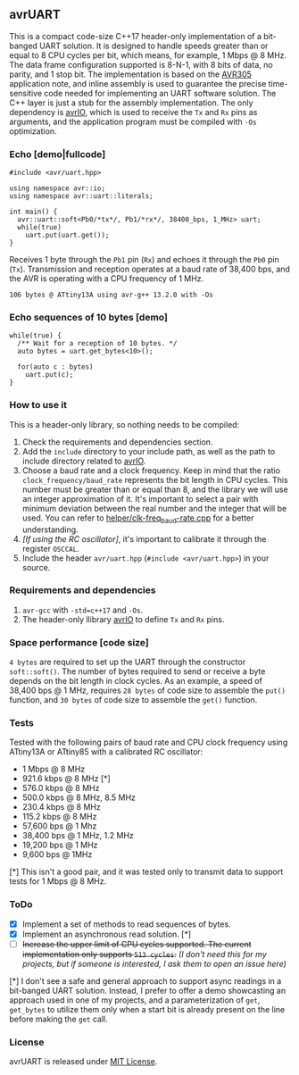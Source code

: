 ** avrUART
This is a compact code-size C++17 header-only implementation of a bit-banged UART solution. It is designed to handle speeds greater than or equal to 8 CPU cycles per bit, which means, for example, 1 Mbps @ 8 MHz. The data frame configuration supported is 8-N-1, with 8 bits of data, no parity, and 1 stop bit. The implementation is based on the [[file:application_note/avr305.pdf][AVR305]] application note, and inline assembly is used to guarantee the precise time-sensitive code needed for implementing an UART software solution. The C++ layer is just a stub for the assembly implementation. The only dependency is [[https://github.com/ricardocosme/avrIO][avrIO]], which is used to receive the ~Tx~ and ~Rx~ pins as arguments, and the application program must be compiled with ~-Os~ optimization.

*** Echo [demo|fullcode]
#+BEGIN_SRC C++
#include <avr/uart.hpp>

using namespace avr::io;
using namespace avr::uart::literals;

int main() {
  avr::uart::soft<Pb0/*tx*/, Pb1/*rx*/, 38400_bps, 1_MHz> uart;
  while(true)
    uart.put(uart.get());
}
#+END_SRC

Receives 1 byte through the ~Pb1~ pin (~Rx~) and echoes it through the ~Pb0~ pin (~Tx~). Transmission and reception operates at a baud rate of 38,400 bps, and the AVR is operating with a CPU frequency of 1 MHz.

~106 bytes @ ATtiny13A using avr-g++ 13.2.0 with -Os~

*** Echo sequences of 10 bytes [demo]
#+BEGIN_SRC C++
while(true) {
  /** Wait for a reception of 10 bytes. */
  auto bytes = uart.get_bytes<10>();
  
  for(auto c : bytes)
    uart.put(c);
}
#+END_SRC

*** How to use it
This is a header-only library, so nothing needs to be compiled:
1. Check the requirements and dependencies section.
2. Add the ~include~ directory to your include path, as well as the
   path to include directory related to [[https://github.com/ricardocosme/avrIO][avrIO]].
3. Choose a baud rate and a clock frequency. Keep in mind that the
   ratio ~clock_frequency/baud_rate~ represents the bit length in CPU
   cycles. This number must be greater than or equal than 8, and the
   library we will use an integer approximation of it. It's important
   to select a pair with minimum deviation between the real number and
   the integer that will be used. You can refer to
   [[file:helper/clk-freq_baud-rate.cpp][helper/clk-freq_baud-rate.cpp]] for a better understanding.
4. /[If using the RC oscillator]/, it's important to calibrate it
   through the register ~OSCCAL~.
5. Include the header ~avr/uart.hpp~ (~#include <avr/uart.hpp>~) in
   your source.

*** Requirements and dependencies
1. ~avr-gcc~ with ~-std=c++17~ and ~-Os~.
2. The header-only llibrary [[https://github.com/ricardocosme/avrIO][avrIO]] to define ~Tx~ and ~Rx~ pins.

*** Space performance [code size]
~4 bytes~ are required to set up the UART through the constructor ~soft::soft()~. The number of bytes required to send or receive a byte depends on the bit length in clock cycles. As an example, a speed of 38,400 bps @ 1 MHz, requires ~28 bytes~ of code size to assemble the ~put()~ function, and ~30 bytes~ of code size to assemble the ~get()~ function.

*** Tests
Tested with the following pairs of baud rate and CPU clock frequency using ATtiny13A or ATtiny85 with a calibrated RC oscillator:

- 1 Mbps @ 8 MHz 
- 921.6 kbps @ 8 MHz [*]
- 576.0 kbps @ 8 MHz
- 500.0 kbps @ 8 MHz, 8.5 MHz
- 230.4 kbps @ 8 MHz
- 115.2 kbps @ 8 MHz
- 57,600 bps @ 1 Mhz
- 38,400 bps @ 1 MHz, 1.2 MHz
- 19,200 bps @ 1 MHz
- 9,600 bps @ 1MHz

[*] This isn't a good pair, and it was tested only to transmit data to support tests for 1 Mbps @ 8 MHz.
  
*** ToDo
- [X] Implement a set of methods to read sequences of bytes.
- [X] Implement an asynchronous read solution. [*]
- [ ] +Increase the upper limit of CPU cycles supported. The current implementation only supports ~513 cycles~.+ /(I don't need this for my projects, but if someone is interested, I ask them to open an issue here)/

[*] I don't see a safe and general approach to support async readings in a bit-banged UART solution. Instead, I prefer to offer a demo showcasting an approach used in one of my projects, and a parameterization of ~get~, ~get_bytes~ to utilize them only when a start bit is already present on the line before making the ~get~ call.

*** License
avrUART is released under [[file:LICENSE][MIT License]].
